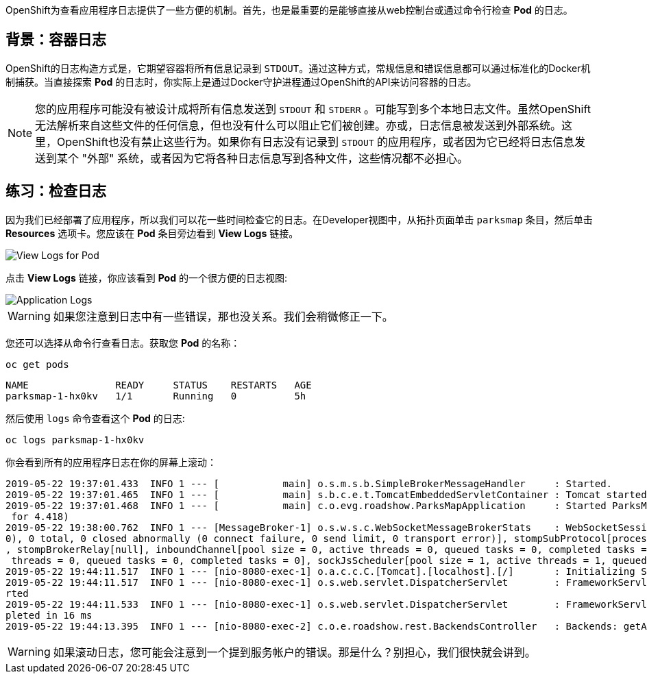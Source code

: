 OpenShift为查看应用程序日志提供了一些方便的机制。首先，也是最重要的是能够直接从web控制台或通过命令行检查 *Pod* 的日志。

== 背景：容器日志

OpenShift的日志构造方式是，它期望容器将所有信息记录到 `STDOUT`。通过这种方式，常规信息和错误信息都可以通过标准化的Docker机制捕获。当直接探索 *Pod* 的日志时，你实际上是通过Docker守护进程通过OpenShift的API来访问容器的日志。

[NOTE]
====
您的应用程序可能没有被设计成将所有信息发送到 `STDOUT` 和 `STDERR` 。可能写到多个本地日志文件。虽然OpenShift无法解析来自这些文件的任何信息，但也没有什么可以阻止它们被创建。亦或，日志信息被发送到外部系统。这里，OpenShift也没有禁止这些行为。如果你有日志没有记录到 `STDOUT` 的应用程序，或者因为它已经将日志信息发送到某个 "外部" 系统，或者因为它将各种日志信息写到各种文件，这些情况都不必担心。
====

== 练习：检查日志

因为我们已经部署了应用程序，所以我们可以花一些时间检查它的日志。在Developer视图中，从拓扑页面单击 `parksmap` 条目，然后单击 *Resources* 选项卡。您应该在 *Pod* 条目旁边看到 *View Logs* 链接。

image::images/parksmap-view-logs-link.png[View Logs for Pod]

点击 *View Logs* 链接，你应该看到 *Pod* 的一个很方便的日志视图:

image::images/parksmap-logging-console-logs.png[Application Logs]

WARNING: 如果您注意到日志中有一些错误，那也没关系。我们会稍微修正一下。

您还可以选择从命令行查看日志。获取您 *Pod* 的名称：

[source,bash,role=execute-1]
----
oc get pods
----

[source,bash]
----
NAME               READY     STATUS    RESTARTS   AGE
parksmap-1-hx0kv   1/1       Running   0          5h
----

然后使用 `logs` 命令查看这个 *Pod* 的日志:

[source,bash,role=copy-and-edit]
----
oc logs parksmap-1-hx0kv
----

你会看到所有的应用程序日志在你的屏幕上滚动：

[source,bash]
----
2019-05-22 19:37:01.433  INFO 1 --- [           main] o.s.m.s.b.SimpleBrokerMessageHandler     : Started.
2019-05-22 19:37:01.465  INFO 1 --- [           main] s.b.c.e.t.TomcatEmbeddedServletContainer : Tomcat started on port(s): 8080 (http)
2019-05-22 19:37:01.468  INFO 1 --- [           main] c.o.evg.roadshow.ParksMapApplication     : Started ParksMapApplication in 3.97 seconds (JVM running
 for 4.418)
2019-05-22 19:38:00.762  INFO 1 --- [MessageBroker-1] o.s.w.s.c.WebSocketMessageBrokerStats    : WebSocketSession[0 current WS(0)-HttpStream(0)-HttpPoll(
0), 0 total, 0 closed abnormally (0 connect failure, 0 send limit, 0 transport error)], stompSubProtocol[processed CONNECT(0)-CONNECTED(0)-DISCONNECT(0)]
, stompBrokerRelay[null], inboundChannel[pool size = 0, active threads = 0, queued tasks = 0, completed tasks = 0], outboundChannel[pool size = 0, active
 threads = 0, queued tasks = 0, completed tasks = 0], sockJsScheduler[pool size = 1, active threads = 1, queued tasks = 0, completed tasks = 0]
2019-05-22 19:44:11.517  INFO 1 --- [nio-8080-exec-1] o.a.c.c.C.[Tomcat].[localhost].[/]       : Initializing Spring FrameworkServlet 'dispatcherServlet'
2019-05-22 19:44:11.517  INFO 1 --- [nio-8080-exec-1] o.s.web.servlet.DispatcherServlet        : FrameworkServlet 'dispatcherServlet': initialization sta
rted
2019-05-22 19:44:11.533  INFO 1 --- [nio-8080-exec-1] o.s.web.servlet.DispatcherServlet        : FrameworkServlet 'dispatcherServlet': initialization com
pleted in 16 ms
2019-05-22 19:44:13.395  INFO 1 --- [nio-8080-exec-2] c.o.e.roadshow.rest.BackendsController   : Backends: getAll
----

WARNING: 如果滚动日志，您可能会注意到一个提到服务帐户的错误。那是什么？别担心，我们很快就会讲到。

